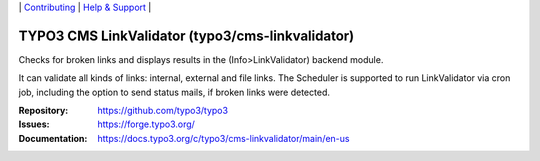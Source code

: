 \|
`Contributing <https://docs.typo3.org/m/typo3/guide-contributionworkflow/master/en-us/Index.html>`__  \|
`Help & Support <https://typo3.org/help>`__ \|

=================================================
TYPO3 CMS LinkValidator (typo3/cms-linkvalidator)
=================================================

Checks for broken links and displays results in the (Info>LinkValidator) backend
module.

It can validate all kinds of links: internal, external and file links. The
Scheduler is supported to run LinkValidator via cron job, including the option
to send status mails, if broken links were detected.

:Repository: https://github.com/typo3/typo3
:Issues: https://forge.typo3.org/
:Documentation: https://docs.typo3.org/c/typo3/cms-linkvalidator/main/en-us
